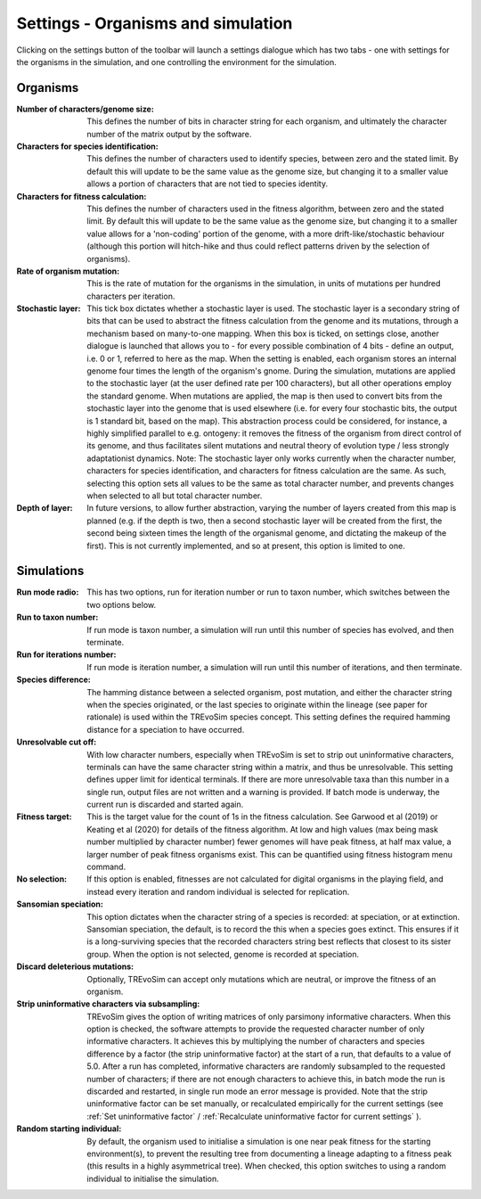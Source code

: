 .. _settings:

Settings - Organisms and simulation
===================================

Clicking on the settings button of the toolbar will launch a settings dialogue which has two tabs - one with settings for the organisms in the simulation, and one controlling the environment for the simulation.

.. figure:: _static/settings_01.png
    :align: center

Organisms
---------

:Number of characters/genome size: This defines the number of bits in character string for each organism, and ultimately the character number of the matrix output by the software.
:Characters for species identification: This defines the number of characters used to identify species, between zero and the stated limit. By default this will update to be the same value as the genome size, but changing it to a smaller value allows a portion of characters that are not tied to species identity.
:Characters for fitness calculation: This defines the number of characters used in the fitness algorithm, between zero and the stated limit. By default this will update to be the same value as the genome size, but changing it to a smaller value allows for a 'non-coding' portion of the genome, with a more drift-like/stochastic behaviour (although this portion will hitch-hike and thus could reflect patterns driven by the selection of organisms).
:Rate of organism mutation: This is the rate of mutation for the organisms in the simulation, in units of mutations per hundred characters per iteration.
:Stochastic layer: This tick box dictates whether a stochastic layer is used. The stochastic layer is a secondary string of bits that can be used to abstract the fitness calculation from the genome and its mutations, through a mechanism based on many-to-one mapping. When this box is ticked, on settings close, another dialogue is launched that allows you to - for every possible combination of 4 bits - define an output, i.e. 0 or 1, referred to here as the map. When the setting is enabled, each organism stores an internal genome four times the length of the organism's gnome. During the simulation, mutations are applied to the stochastic layer (at the user defined rate per 100 characters), but all other operations employ the standard genome. When mutations are applied, the map is then used to convert bits from the stochastic layer into the genome that is used elsewhere (i.e. for every four stochastic bits, the output is 1 standard bit, based on the map). This abstraction process could be considered, for instance, a highly simplified parallel to e.g. ontogeny: it removes the fitness of the organism from direct control of its genome, and thus facilitates silent mutations and neutral theory of evolution type / less strongly adaptationist dynamics. Note: The stochastic layer only works currently when the character number, characters for species identification, and characters for fitness calculation are the same. As such, selecting this option sets all values to be the same as total character number, and prevents changes when selected to all but total character number. 
:Depth of layer: In future versions, to allow further abstraction, varying the number of layers created from this map is planned (e.g. if the depth is two, then a second stochastic layer will be created from the first, the second being sixteen times the length of the organismal genome, and dictating the makeup of the first). This is not currently implemented, and so at present, this option is limited to one. 

Simulations
-----------

:Run mode radio: This has two options, run for iteration number or run to taxon number, which switches between the two options below.
:Run to taxon number: If run mode is taxon number, a simulation will run until this number of species has evolved, and then terminate.
:Run for iterations number: If run mode is iteration number, a simulation will run until this number of iterations, and then terminate.
:Species difference: The hamming distance between a selected organism, post mutation, and either the character string when the species originated, or the last species to originate within the lineage (see paper for rationale) is used within the TREvoSim species concept. This setting defines the required hamming distance for a speciation to have occurred.
:Unresolvable cut off: With low character numbers, especially when TREvoSim is set to strip out uninformative characters, terminals can have the same character string within a matrix, and thus be unresolvable. This setting defines upper limit for identical terminals. If there are more unresolvable taxa than this number in a single run, output files are not written and a warning is provided. If batch mode is underway, the current run is discarded and started again.
:Fitness target: This is the target value for the count of 1s in the fitness calculation. See Garwood et al (2019) or Keating et al (2020) for details of the fitness algorithm. At low and high values (max being mask number multiplied by character number) fewer genomes will have peak fitness, at half max value, a larger number of peak fitness organisms exist. This can be quantified using fitness histogram menu command.
:No selection: If this option is enabled, fitnesses are not calculated for digital organisms in the playing field, and instead every iteration and random individual is selected for replication.
:Sansomian speciation: This option dictates when the character string of a species is recorded: at speciation, or at extinction. Sansomian speciation, the default, is to record the this when a species goes extinct. This ensures if it is a long-surviving species that the recorded characters string best reflects that closest to its sister group. When the option is not selected, genome is recorded at speciation.
:Discard deleterious mutations: Optionally, TREvoSim can accept only mutations which are neutral, or improve the fitness of an organism.
:Strip uninformative characters via subsampling: TREvoSim gives the option of writing matrices of only parsimony informative characters. When this option is checked, the software attempts to provide the requested character number of only informative characters. It achieves this by multiplying the number of characters and species difference by a factor (the strip uninformative factor) at the start of a run, that defaults to a value of 5.0. After a run has completed, informative characters are randomly subsampled to the requested number of characters; if there are not enough characters to achieve this, in batch mode the run is discarded and restarted, in single run mode an error message is provided. Note that the strip uninformative factor can be set manually, or recalculated empirically for the current settings (see :ref:`Set uninformative factor` / :ref:`Recalculate uninformative factor for current settings` ).
:Random starting individual: By default, the organism used to initialise a simulation is one near peak fitness for the starting environment(s), to prevent the resulting tree from documenting a lineage adapting to a fitness peak (this results in a highly asymmetrical tree). When checked, this option switches to using a random individual to initialise the simulation.
